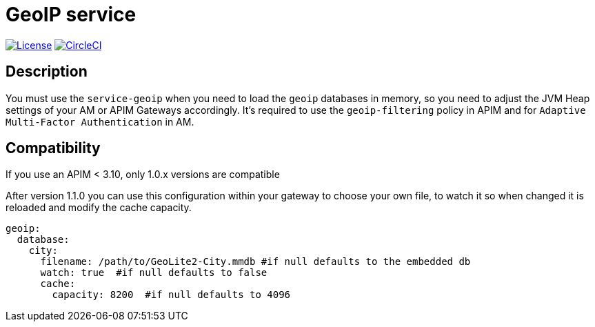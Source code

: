 = GeoIP service

image:https://img.shields.io/badge/License-Apache%202.0-blue.svg["License", link="https://github.com/gravitee-io/gravitee-service-geoip/blob/master/LICENSE"]
image:https://circleci.com/gh/gravitee-io/gravitee-service-geoip.svg?style=svg["CircleCI", link="https://circleci.com/gh/gravitee-io/gravitee-service-geoip"]

== Description

You must use the `service-geoip` when you need to load the `geoip` databases in memory, so you need to adjust the JVM Heap settings of your AM or APIM Gateways accordingly.
It's required to use the `geoip-filtering` policy in APIM and for `Adaptive Multi-Factor Authentication` in AM.

== Compatibility

If you use an APIM < 3.10, only 1.0.x versions are compatible

After version 1.1.0 you can use this configuration within your gateway to choose your own file, to watch it so when
changed it is reloaded and modify the cache capacity.

```yaml
geoip:
  database:
    city:
      filename: /path/to/GeoLite2-City.mmdb #if null defaults to the embedded db
      watch: true  #if null defaults to false
      cache:
        capacity: 8200  #if null defaults to 4096
```
